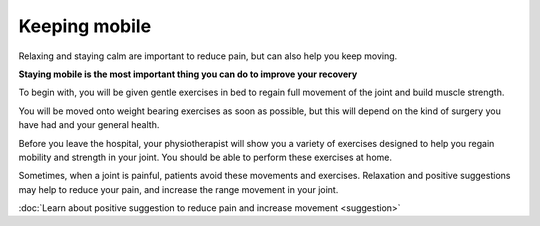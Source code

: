 
Keeping mobile
============================

Relaxing and staying calm are important to reduce pain, but can also help you keep moving.

**Staying mobile is the most important thing you can do to improve your recovery**

To begin with, you will be given gentle exercises in bed to regain full movement of the joint and build muscle strength.

You will be moved onto weight bearing exercises as soon as possible, but this will depend on the kind of surgery you have had and your general health.

Before you leave the hospital, your physiotherapist will show you a variety of exercises designed to help you regain mobility and strength in your joint. You should be able to perform these exercises at home. 


Sometimes, when a joint is painful, patients avoid these movements and exercises.  Relaxation and positive suggestions may help to reduce your pain, and increase the range movement in your joint.



.. container:: actionlink

	:doc:`Learn about positive suggestion to reduce pain and increase movement <suggestion>`